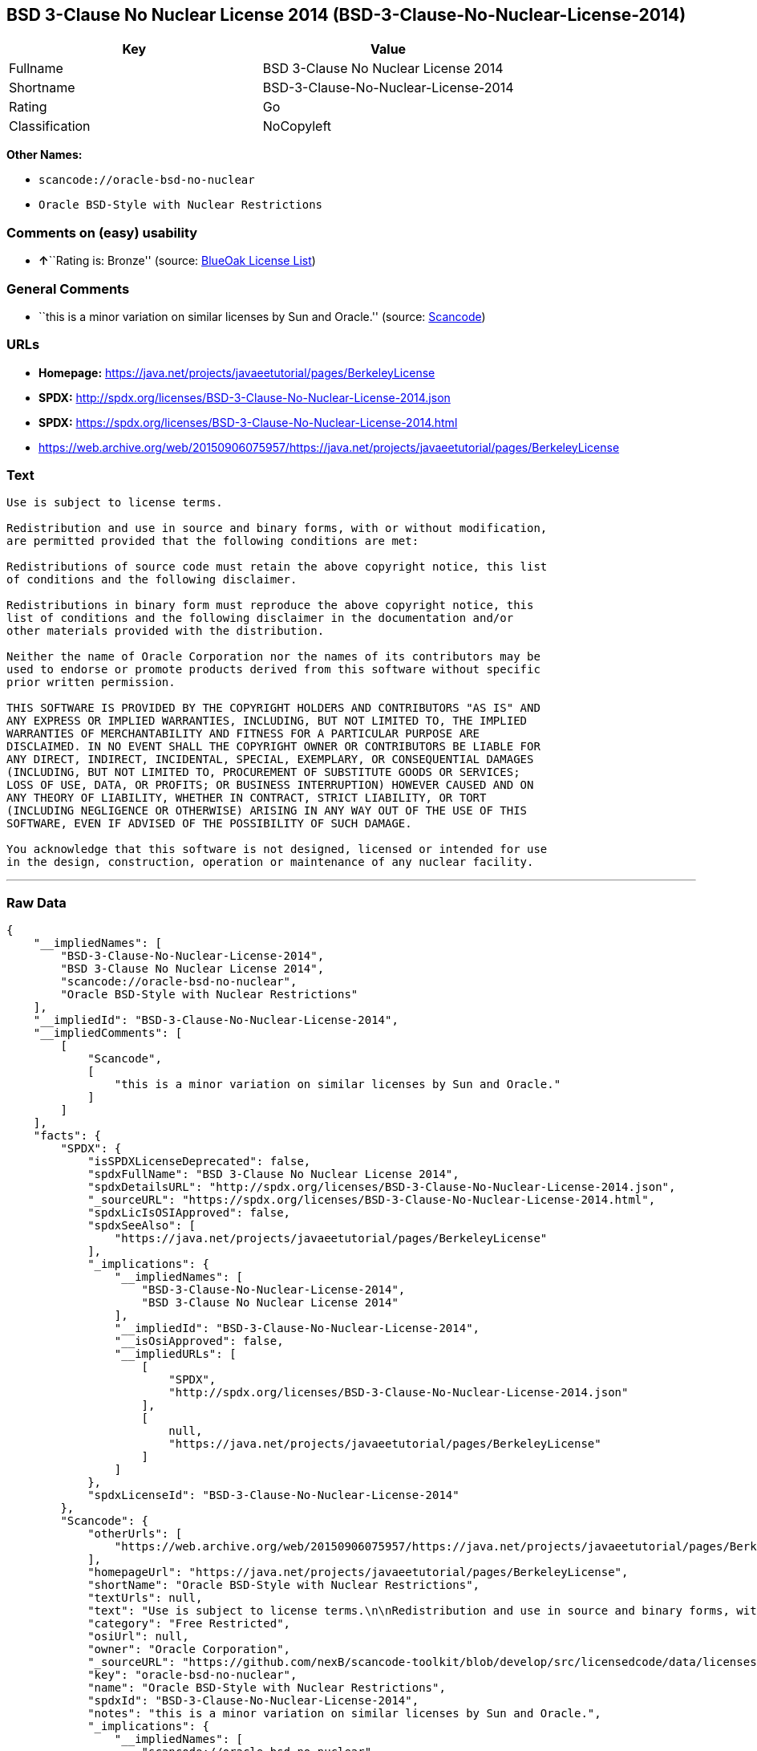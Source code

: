 == BSD 3-Clause No Nuclear License 2014 (BSD-3-Clause-No-Nuclear-License-2014)

[cols=",",options="header",]
|===
|Key |Value
|Fullname |BSD 3-Clause No Nuclear License 2014
|Shortname |BSD-3-Clause-No-Nuclear-License-2014
|Rating |Go
|Classification |NoCopyleft
|===

*Other Names:*

* `+scancode://oracle-bsd-no-nuclear+`
* `+Oracle BSD-Style with Nuclear Restrictions+`

=== Comments on (easy) usability

* **↑**``Rating is: Bronze'' (source:
https://blueoakcouncil.org/list[BlueOak License List])

=== General Comments

* ``this is a minor variation on similar licenses by Sun and Oracle.''
(source:
https://github.com/nexB/scancode-toolkit/blob/develop/src/licensedcode/data/licenses/oracle-bsd-no-nuclear.yml[Scancode])

=== URLs

* *Homepage:*
https://java.net/projects/javaeetutorial/pages/BerkeleyLicense
* *SPDX:*
http://spdx.org/licenses/BSD-3-Clause-No-Nuclear-License-2014.json
* *SPDX:*
https://spdx.org/licenses/BSD-3-Clause-No-Nuclear-License-2014.html
* https://web.archive.org/web/20150906075957/https://java.net/projects/javaeetutorial/pages/BerkeleyLicense

=== Text

....
Use is subject to license terms.

Redistribution and use in source and binary forms, with or without modification,
are permitted provided that the following conditions are met:

Redistributions of source code must retain the above copyright notice, this list
of conditions and the following disclaimer.

Redistributions in binary form must reproduce the above copyright notice, this
list of conditions and the following disclaimer in the documentation and/or
other materials provided with the distribution.

Neither the name of Oracle Corporation nor the names of its contributors may be
used to endorse or promote products derived from this software without specific
prior written permission.

THIS SOFTWARE IS PROVIDED BY THE COPYRIGHT HOLDERS AND CONTRIBUTORS "AS IS" AND
ANY EXPRESS OR IMPLIED WARRANTIES, INCLUDING, BUT NOT LIMITED TO, THE IMPLIED
WARRANTIES OF MERCHANTABILITY AND FITNESS FOR A PARTICULAR PURPOSE ARE
DISCLAIMED. IN NO EVENT SHALL THE COPYRIGHT OWNER OR CONTRIBUTORS BE LIABLE FOR
ANY DIRECT, INDIRECT, INCIDENTAL, SPECIAL, EXEMPLARY, OR CONSEQUENTIAL DAMAGES
(INCLUDING, BUT NOT LIMITED TO, PROCUREMENT OF SUBSTITUTE GOODS OR SERVICES;
LOSS OF USE, DATA, OR PROFITS; OR BUSINESS INTERRUPTION) HOWEVER CAUSED AND ON
ANY THEORY OF LIABILITY, WHETHER IN CONTRACT, STRICT LIABILITY, OR TORT
(INCLUDING NEGLIGENCE OR OTHERWISE) ARISING IN ANY WAY OUT OF THE USE OF THIS
SOFTWARE, EVEN IF ADVISED OF THE POSSIBILITY OF SUCH DAMAGE.

You acknowledge that this software is not designed, licensed or intended for use
in the design, construction, operation or maintenance of any nuclear facility.
....

'''''

=== Raw Data

....
{
    "__impliedNames": [
        "BSD-3-Clause-No-Nuclear-License-2014",
        "BSD 3-Clause No Nuclear License 2014",
        "scancode://oracle-bsd-no-nuclear",
        "Oracle BSD-Style with Nuclear Restrictions"
    ],
    "__impliedId": "BSD-3-Clause-No-Nuclear-License-2014",
    "__impliedComments": [
        [
            "Scancode",
            [
                "this is a minor variation on similar licenses by Sun and Oracle."
            ]
        ]
    ],
    "facts": {
        "SPDX": {
            "isSPDXLicenseDeprecated": false,
            "spdxFullName": "BSD 3-Clause No Nuclear License 2014",
            "spdxDetailsURL": "http://spdx.org/licenses/BSD-3-Clause-No-Nuclear-License-2014.json",
            "_sourceURL": "https://spdx.org/licenses/BSD-3-Clause-No-Nuclear-License-2014.html",
            "spdxLicIsOSIApproved": false,
            "spdxSeeAlso": [
                "https://java.net/projects/javaeetutorial/pages/BerkeleyLicense"
            ],
            "_implications": {
                "__impliedNames": [
                    "BSD-3-Clause-No-Nuclear-License-2014",
                    "BSD 3-Clause No Nuclear License 2014"
                ],
                "__impliedId": "BSD-3-Clause-No-Nuclear-License-2014",
                "__isOsiApproved": false,
                "__impliedURLs": [
                    [
                        "SPDX",
                        "http://spdx.org/licenses/BSD-3-Clause-No-Nuclear-License-2014.json"
                    ],
                    [
                        null,
                        "https://java.net/projects/javaeetutorial/pages/BerkeleyLicense"
                    ]
                ]
            },
            "spdxLicenseId": "BSD-3-Clause-No-Nuclear-License-2014"
        },
        "Scancode": {
            "otherUrls": [
                "https://web.archive.org/web/20150906075957/https://java.net/projects/javaeetutorial/pages/BerkeleyLicense"
            ],
            "homepageUrl": "https://java.net/projects/javaeetutorial/pages/BerkeleyLicense",
            "shortName": "Oracle BSD-Style with Nuclear Restrictions",
            "textUrls": null,
            "text": "Use is subject to license terms.\n\nRedistribution and use in source and binary forms, with or without modification,\nare permitted provided that the following conditions are met:\n\nRedistributions of source code must retain the above copyright notice, this list\nof conditions and the following disclaimer.\n\nRedistributions in binary form must reproduce the above copyright notice, this\nlist of conditions and the following disclaimer in the documentation and/or\nother materials provided with the distribution.\n\nNeither the name of Oracle Corporation nor the names of its contributors may be\nused to endorse or promote products derived from this software without specific\nprior written permission.\n\nTHIS SOFTWARE IS PROVIDED BY THE COPYRIGHT HOLDERS AND CONTRIBUTORS \"AS IS\" AND\nANY EXPRESS OR IMPLIED WARRANTIES, INCLUDING, BUT NOT LIMITED TO, THE IMPLIED\nWARRANTIES OF MERCHANTABILITY AND FITNESS FOR A PARTICULAR PURPOSE ARE\nDISCLAIMED. IN NO EVENT SHALL THE COPYRIGHT OWNER OR CONTRIBUTORS BE LIABLE FOR\nANY DIRECT, INDIRECT, INCIDENTAL, SPECIAL, EXEMPLARY, OR CONSEQUENTIAL DAMAGES\n(INCLUDING, BUT NOT LIMITED TO, PROCUREMENT OF SUBSTITUTE GOODS OR SERVICES;\nLOSS OF USE, DATA, OR PROFITS; OR BUSINESS INTERRUPTION) HOWEVER CAUSED AND ON\nANY THEORY OF LIABILITY, WHETHER IN CONTRACT, STRICT LIABILITY, OR TORT\n(INCLUDING NEGLIGENCE OR OTHERWISE) ARISING IN ANY WAY OUT OF THE USE OF THIS\nSOFTWARE, EVEN IF ADVISED OF THE POSSIBILITY OF SUCH DAMAGE.\n\nYou acknowledge that this software is not designed, licensed or intended for use\nin the design, construction, operation or maintenance of any nuclear facility.",
            "category": "Free Restricted",
            "osiUrl": null,
            "owner": "Oracle Corporation",
            "_sourceURL": "https://github.com/nexB/scancode-toolkit/blob/develop/src/licensedcode/data/licenses/oracle-bsd-no-nuclear.yml",
            "key": "oracle-bsd-no-nuclear",
            "name": "Oracle BSD-Style with Nuclear Restrictions",
            "spdxId": "BSD-3-Clause-No-Nuclear-License-2014",
            "notes": "this is a minor variation on similar licenses by Sun and Oracle.",
            "_implications": {
                "__impliedNames": [
                    "scancode://oracle-bsd-no-nuclear",
                    "Oracle BSD-Style with Nuclear Restrictions",
                    "BSD-3-Clause-No-Nuclear-License-2014"
                ],
                "__impliedId": "BSD-3-Clause-No-Nuclear-License-2014",
                "__impliedComments": [
                    [
                        "Scancode",
                        [
                            "this is a minor variation on similar licenses by Sun and Oracle."
                        ]
                    ]
                ],
                "__impliedText": "Use is subject to license terms.\n\nRedistribution and use in source and binary forms, with or without modification,\nare permitted provided that the following conditions are met:\n\nRedistributions of source code must retain the above copyright notice, this list\nof conditions and the following disclaimer.\n\nRedistributions in binary form must reproduce the above copyright notice, this\nlist of conditions and the following disclaimer in the documentation and/or\nother materials provided with the distribution.\n\nNeither the name of Oracle Corporation nor the names of its contributors may be\nused to endorse or promote products derived from this software without specific\nprior written permission.\n\nTHIS SOFTWARE IS PROVIDED BY THE COPYRIGHT HOLDERS AND CONTRIBUTORS \"AS IS\" AND\nANY EXPRESS OR IMPLIED WARRANTIES, INCLUDING, BUT NOT LIMITED TO, THE IMPLIED\nWARRANTIES OF MERCHANTABILITY AND FITNESS FOR A PARTICULAR PURPOSE ARE\nDISCLAIMED. IN NO EVENT SHALL THE COPYRIGHT OWNER OR CONTRIBUTORS BE LIABLE FOR\nANY DIRECT, INDIRECT, INCIDENTAL, SPECIAL, EXEMPLARY, OR CONSEQUENTIAL DAMAGES\n(INCLUDING, BUT NOT LIMITED TO, PROCUREMENT OF SUBSTITUTE GOODS OR SERVICES;\nLOSS OF USE, DATA, OR PROFITS; OR BUSINESS INTERRUPTION) HOWEVER CAUSED AND ON\nANY THEORY OF LIABILITY, WHETHER IN CONTRACT, STRICT LIABILITY, OR TORT\n(INCLUDING NEGLIGENCE OR OTHERWISE) ARISING IN ANY WAY OUT OF THE USE OF THIS\nSOFTWARE, EVEN IF ADVISED OF THE POSSIBILITY OF SUCH DAMAGE.\n\nYou acknowledge that this software is not designed, licensed or intended for use\nin the design, construction, operation or maintenance of any nuclear facility.",
                "__impliedURLs": [
                    [
                        "Homepage",
                        "https://java.net/projects/javaeetutorial/pages/BerkeleyLicense"
                    ],
                    [
                        null,
                        "https://web.archive.org/web/20150906075957/https://java.net/projects/javaeetutorial/pages/BerkeleyLicense"
                    ]
                ]
            }
        },
        "BlueOak License List": {
            "BlueOakRating": "Bronze",
            "url": "https://spdx.org/licenses/BSD-3-Clause-No-Nuclear-License-2014.html",
            "isPermissive": true,
            "_sourceURL": "https://blueoakcouncil.org/list",
            "name": "BSD 3-Clause No Nuclear License 2014",
            "id": "BSD-3-Clause-No-Nuclear-License-2014",
            "_implications": {
                "__impliedNames": [
                    "BSD-3-Clause-No-Nuclear-License-2014",
                    "BSD 3-Clause No Nuclear License 2014"
                ],
                "__impliedJudgement": [
                    [
                        "BlueOak License List",
                        {
                            "tag": "PositiveJudgement",
                            "contents": "Rating is: Bronze"
                        }
                    ]
                ],
                "__impliedCopyleft": [
                    [
                        "BlueOak License List",
                        "NoCopyleft"
                    ]
                ],
                "__calculatedCopyleft": "NoCopyleft",
                "__impliedURLs": [
                    [
                        "SPDX",
                        "https://spdx.org/licenses/BSD-3-Clause-No-Nuclear-License-2014.html"
                    ]
                ]
            }
        }
    },
    "__impliedJudgement": [
        [
            "BlueOak License List",
            {
                "tag": "PositiveJudgement",
                "contents": "Rating is: Bronze"
            }
        ]
    ],
    "__impliedCopyleft": [
        [
            "BlueOak License List",
            "NoCopyleft"
        ]
    ],
    "__calculatedCopyleft": "NoCopyleft",
    "__isOsiApproved": false,
    "__impliedText": "Use is subject to license terms.\n\nRedistribution and use in source and binary forms, with or without modification,\nare permitted provided that the following conditions are met:\n\nRedistributions of source code must retain the above copyright notice, this list\nof conditions and the following disclaimer.\n\nRedistributions in binary form must reproduce the above copyright notice, this\nlist of conditions and the following disclaimer in the documentation and/or\nother materials provided with the distribution.\n\nNeither the name of Oracle Corporation nor the names of its contributors may be\nused to endorse or promote products derived from this software without specific\nprior written permission.\n\nTHIS SOFTWARE IS PROVIDED BY THE COPYRIGHT HOLDERS AND CONTRIBUTORS \"AS IS\" AND\nANY EXPRESS OR IMPLIED WARRANTIES, INCLUDING, BUT NOT LIMITED TO, THE IMPLIED\nWARRANTIES OF MERCHANTABILITY AND FITNESS FOR A PARTICULAR PURPOSE ARE\nDISCLAIMED. IN NO EVENT SHALL THE COPYRIGHT OWNER OR CONTRIBUTORS BE LIABLE FOR\nANY DIRECT, INDIRECT, INCIDENTAL, SPECIAL, EXEMPLARY, OR CONSEQUENTIAL DAMAGES\n(INCLUDING, BUT NOT LIMITED TO, PROCUREMENT OF SUBSTITUTE GOODS OR SERVICES;\nLOSS OF USE, DATA, OR PROFITS; OR BUSINESS INTERRUPTION) HOWEVER CAUSED AND ON\nANY THEORY OF LIABILITY, WHETHER IN CONTRACT, STRICT LIABILITY, OR TORT\n(INCLUDING NEGLIGENCE OR OTHERWISE) ARISING IN ANY WAY OUT OF THE USE OF THIS\nSOFTWARE, EVEN IF ADVISED OF THE POSSIBILITY OF SUCH DAMAGE.\n\nYou acknowledge that this software is not designed, licensed or intended for use\nin the design, construction, operation or maintenance of any nuclear facility.",
    "__impliedURLs": [
        [
            "SPDX",
            "http://spdx.org/licenses/BSD-3-Clause-No-Nuclear-License-2014.json"
        ],
        [
            null,
            "https://java.net/projects/javaeetutorial/pages/BerkeleyLicense"
        ],
        [
            "SPDX",
            "https://spdx.org/licenses/BSD-3-Clause-No-Nuclear-License-2014.html"
        ],
        [
            "Homepage",
            "https://java.net/projects/javaeetutorial/pages/BerkeleyLicense"
        ],
        [
            null,
            "https://web.archive.org/web/20150906075957/https://java.net/projects/javaeetutorial/pages/BerkeleyLicense"
        ]
    ]
}
....

'''''

=== Dot Cluster Graph

image:../dot/BSD-3-Clause-No-Nuclear-License-2014.svg[image,title="dot"]